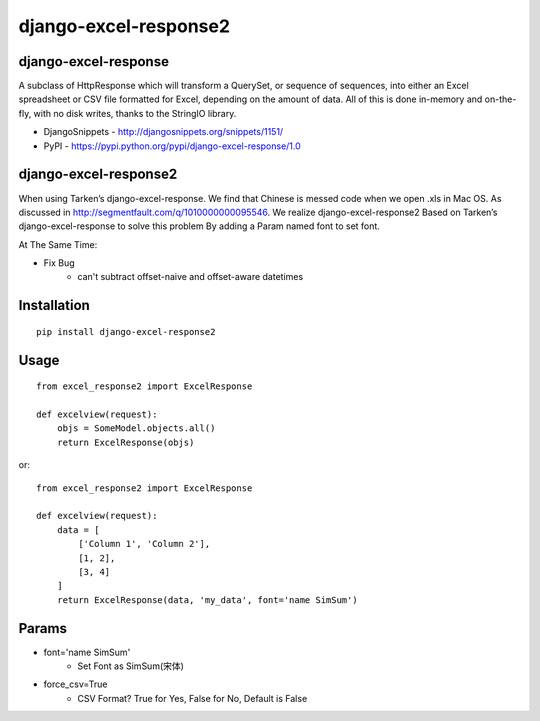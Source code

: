 ======================
django-excel-response2
======================

django-excel-response
=====================

A subclass of HttpResponse which will transform a QuerySet,
or sequence of sequences, into either an Excel spreadsheet or
CSV file formatted for Excel, depending on the amount of data.
All of this is done in-memory and on-the-fly, with no disk writes,
thanks to the StringIO library.

* DjangoSnippets - http://djangosnippets.org/snippets/1151/
* PyPI - https://pypi.python.org/pypi/django-excel-response/1.0

django-excel-response2
======================

When using Tarken’s django-excel-response.
We find that Chinese is messed code when we open .xls in Mac OS.
As discussed in http://segmentfault.com/q/1010000000095546.
We realize django-excel-response2 Based on Tarken’s django-excel-response
to solve this problem By adding a Param named font to set font.

At The Same Time:

* Fix Bug
    * can't subtract offset-naive and offset-aware datetimes

Installation
============

::

    pip install django-excel-response2


Usage
=====

::

    from excel_response2 import ExcelResponse

    def excelview(request):
        objs = SomeModel.objects.all()
        return ExcelResponse(objs)


or::

    from excel_response2 import ExcelResponse

    def excelview(request):
        data = [
            ['Column 1', 'Column 2'],
            [1, 2],
            [3, 4]
        ]
        return ExcelResponse(data, 'my_data', font='name SimSum')


Params
======

* font='name SimSum'
    * Set Font as SimSum(宋体)
* force_csv=True
    * CSV Format? True for Yes, False for No, Default is False
